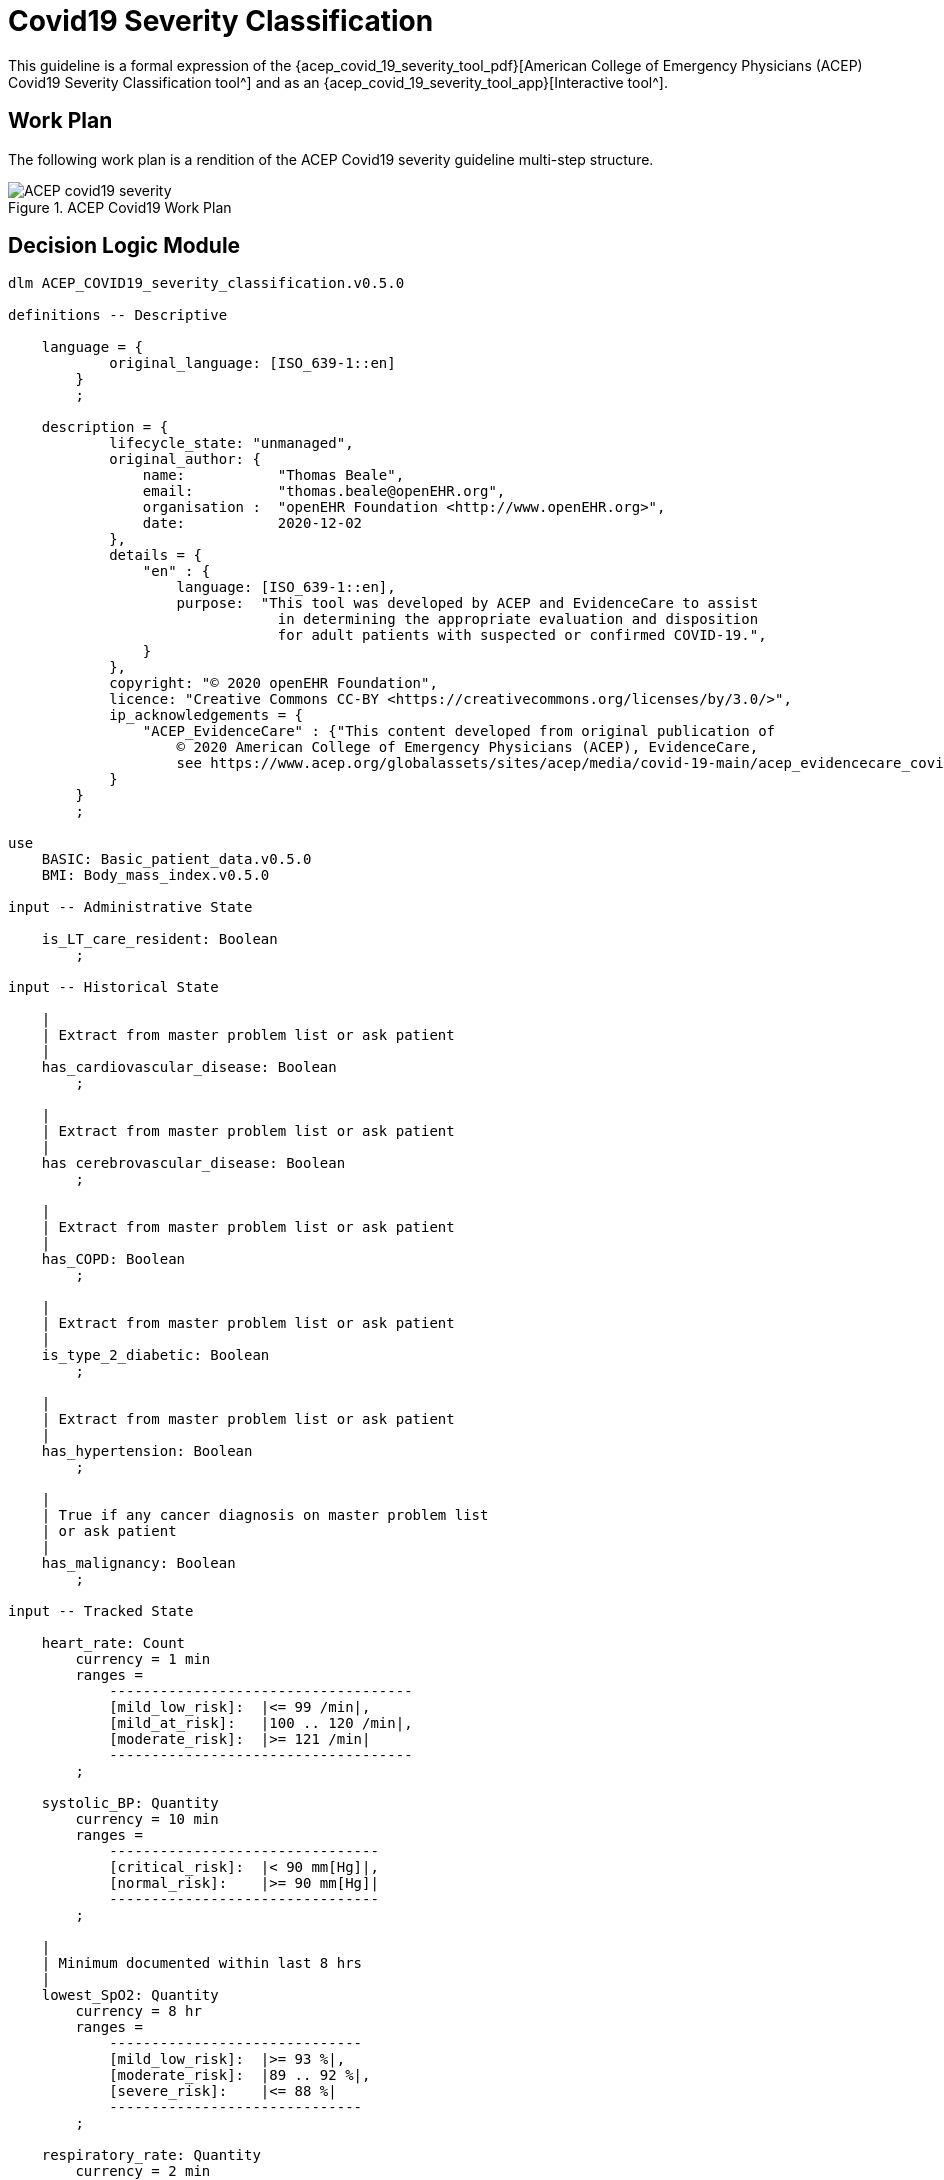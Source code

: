 = Covid19 Severity Classification

This guideline is a formal expression of the {acep_covid_19_severity_tool_pdf}[American College of Emergency Physicians (ACEP) Covid19 Severity Classification tool^] and as an {acep_covid_19_severity_tool_app}[Interactive tool^].

== Work Plan

The following work plan is a rendition of the ACEP Covid19 severity guideline multi-step structure.

[.text-center]
.ACEP Covid19 Work Plan
image::{diagrams_uri}/ACEP_covid19_severity.svg[id=ACEP_covid19_severity, align="center"]

== Decision Logic Module

[source,ts]
----
dlm ACEP_COVID19_severity_classification.v0.5.0

definitions -- Descriptive

    language = {
            original_language: [ISO_639-1::en]
        }
        ;

    description = {
            lifecycle_state: "unmanaged",
            original_author: {
                name:           "Thomas Beale",
                email:          "thomas.beale@openEHR.org",
                organisation :  "openEHR Foundation <http://www.openEHR.org>",
                date:           2020-12-02
            },
            details = {
                "en" : {
                    language: [ISO_639-1::en],
                    purpose:  "This tool was developed by ACEP and EvidenceCare to assist
                                in determining the appropriate evaluation and disposition 
                                for adult patients with suspected or confirmed COVID-19.",
                }
            },
            copyright: "© 2020 openEHR Foundation",
            licence: "Creative Commons CC-BY <https://creativecommons.org/licenses/by/3.0/>",
            ip_acknowledgements = {
                "ACEP_EvidenceCare" : {"This content developed from original publication of
                    © 2020 American College of Emergency Physicians (ACEP), EvidenceCare, 
                    see https://www.acep.org/globalassets/sites/acep/media/covid-19-main/acep_evidencecare_covid19severitytool.pdf"},
            }
        }
        ;
    
use
    BASIC: Basic_patient_data.v0.5.0
    BMI: Body_mass_index.v0.5.0
    
input -- Administrative State

    is_LT_care_resident: Boolean
        ;
        
input -- Historical State

    |
    | Extract from master problem list or ask patient
    |
    has_cardiovascular_disease: Boolean
        ;
        
    |
    | Extract from master problem list or ask patient
    |
    has cerebrovascular_disease: Boolean
        ;
        
    |
    | Extract from master problem list or ask patient
    |
    has_COPD: Boolean
        ;
        
    |
    | Extract from master problem list or ask patient
    |
    is_type_2_diabetic: Boolean
        ;
        
    |
    | Extract from master problem list or ask patient
    |
    has_hypertension: Boolean
        ;
        
    |
    | True if any cancer diagnosis on master problem list 
    | or ask patient
    |
    has_malignancy: Boolean
        ;
        
input -- Tracked State

    heart_rate: Count
        currency = 1 min
        ranges =
            ------------------------------------
            [mild_low_risk]:  |<= 99 /min|,
            [mild_at_risk]:   |100 .. 120 /min|,
            [moderate_risk]:  |>= 121 /min|
            ------------------------------------
        ;
        
    systolic_BP: Quantity
        currency = 10 min
        ranges =
            --------------------------------
            [critical_risk]:  |< 90 mm[Hg]|,
            [normal_risk]:    |>= 90 mm[Hg]|
            --------------------------------
        ;
        
    |
    | Minimum documented within last 8 hrs
    |
    lowest_SpO2: Quantity
        currency = 8 hr
        ranges =
            ------------------------------
            [mild_low_risk]:  |>= 93 %|,
            [moderate_risk]:  |89 .. 92 %|,
            [severe_risk]:    |<= 88 %|
            ------------------------------
        ;
        
    respiratory_rate: Quantity
        currency = 2 min
        ranges =
            ----------------------------------
            [mild_low_risk]:  |<= 22 /min|,
            [moderate_risk]:  |23 .. 28 /min|,
            [severe_risk]:    |>= 29 /min|
            ----------------------------------
        ;
        
    O2_flow_rate: Quantity
        currency = 2 min
        ranges =
            ---------------------------------
            [mild_low_risk]:  |= 0 L/min|,
            [mild_at_risk]:   |1 .. 2 L/min|,
            [moderate_risk]:  |3 .. 4 L/min|,
            [severe_risk]:    |>= 5 L/min|
            ---------------------------------
        ;
        
    has_altered_LOC: Boolean
        currency = 5 min
        ;
        
    has_hemoptysis: Boolean
        currency = 5 min
        ;
        
    has_persistent_dyspnea: Boolean
        currency = 5 min
        ;
    
    |
    | Reference SpO2 for exertional test: a 1-minute sit-to-stand 
    | test can be performed within the patient’s room. 
    | With this, they sit and stand as many as they can over the 
    | course of 1 minute.
    | * A 3% drop in pulse oximeter reading is considered a positive test
    |
    SpO2_exertion_reference: Quantity
        currency = 5 min
        ;
        
    |
    | Post exertion SpO2
    |
    SpO2_exertion_post: Quantity
        currency = 5 min
        ;
        
rules -- Main

    heart_rate_score: Integer
        Result := case heart_rate in
            =====================
            *:                0
            =====================
        ;
        
    systolic_BP_score: Integer
        Result := case systolic_BP in
            =====================
            *:                0
            =====================
        ;
        
    SpO2_score: Integer
        Result := case lowest_SpO2 in
            =====================
            [mild_low_risk]:  0,
            ---------------------
            [moderate_risk]:  2,
            ---------------------
            [severe_risk]:    5,
            ---------------------
            *:                0
            =====================
        ;
        
    respiratory_rate_score: Integer
        Result := case respiratory_rate in
            =====================
            [mild_low_risk]:  0,
            ---------------------
            [mild_at_risk]:   1,
            ---------------------
            [moderate_risk]:  2,
            ---------------------
            *:                0
            =====================
        ;
        
    O2_flow_rate_score: Integer
        Result := case O2_flow_rate in
            =====================
            [mild_low_risk],
            [mild_at_risk]:   0,
            ---------------------
            [moderate_risk]:  4,
            ---------------------
            [severe_risk]:    5,
            ---------------------
            *:                0
            =====================
        ;
        
    |
    | Compute the qCSI score from vital signs sub-scores
    |
    qCSI_score: Integer
        Result := heart_rate_score +
                systolic_BP_score +
                SpO2_score +
                respiratory_rate_score +
                O2_flow_rate_score
        ;

    |
    | ACEP step 2 assessment
    |
    qCSI_risk: Terminology_code
        Result := case qCSI_score in
            ============================
            0:          [mild_low_risk],
            ----------------------------
            |1..2|:     [mild_at_risk],
            ----------------------------
            |3..5|:     [moderate_risk],
            ----------------------------
            |6..8|:     [severe_risk],
            ----------------------------
            |>= 9|:     [critical_risk]
            ============================
        ;

    |
    | Count demographic related risk factors
    |
    risk_factors_demographic_count: Integer
        Result.add (
            ------------------------------------
            BASIC.sex = [male]          ? 1 : 0,
            BASIC.age > 60              ? 1 : 0,
            BASIC.race = [black_race]   ? 1 : 0
            ------------------------------------
        );
       
    |
    | Count medical / history related risk factors
    |
    risk_factors_medical_count: Integer
        Result.add (
            --------------------------------------
            has_cardiovascular_disease    ? 1 : 0,
            has cerebrovascular_disease   ? 1 : 0,
            has_COPD                      ? 1 : 0,
            is_type_2_diabetic            ? 1 : 0,
            has_hypertension              ? 1 : 0,
            has_malignancy                ? 1 : 0,
            BMI.bmi > 30                  ? 1 : 0,
            has_renal_disease             ? 1 : 0
            --------------------------------------
        );
       
    |
    | Total pre-existing risk factors count
    |
    risk_factors_count: Integer
        Result := risk_factors_demographic_count + 
                  risk_factors_medical_count
        ;
                    
    |
    | ACEP step 3 assessment
    | NB: must be assessed in highest -> lowest order
    |
    symptoms_related_risk: Terminology_code
        Result := choice of
            ====================================================
            has_altered_LOC:                    [critical_risk],
            ----------------------------------------------------
            has_hemoptysis:                     [severe_risk],
            ----------------------------------------------------
            has_persistent_dyspnea or
            is_LT_care_resident:                [moderate_risk],
            ----------------------------------------------------
            risk_factors_count ∈ {|>= 2|}:     [mild_at_risk],
            ----------------------------------------------------
            risk_factors_count ∈ {|0..1|}:     [mild_low_risk]
            ====================================================
        ;

    |
    | Discharge home rule based on various criteria
    |
    can_discharge: Boolean
        Result := 
            qCSI_risk = [mild_low_risk] and
            symptoms_related_risk = [mild_low_risk] and
            exertional_SpO2_drop = [normal] and
            TO BE COMPLETED
        ;
        
    |
    | Generate a % drop in SpO2 over 1 min sit/stand exertion test;
    | NB: A fall in SpO2 generates a +ve result value.
    |
    exertional_SpO2_drop: Quantity
        Result := (SpO2_exertion_reference - SpO2_exertion_post)/SpO2_exertion_reference * 100
        ;
        
    exertional_SpO2_result: Terminology_code
        Result := case exertional_SpO2_drop in
            ========================
            |< 3%|:   [normal],
            ------------------------
            |>= 3%|:  [mild_at_risk]
            ========================
        ;

definitions -- Terminology
            
    terminology = {
        term_definitions: {
            "en" : {
                "qCSI_score" : {
                    text: "..."
                },
                "qCSI_risk" : {
                    text: "..."
                },
                "risk_factors_demographic_count" : {
                    text: "..."
                },
                "risk_factors_medical_count" : {
                    text: "..."
                },
                "risk_factors_count" : {
                    text: "..."
                },
                "symptoms_related_risk" : {
                    text: "..."
                },
                "exertional_SpO2_drop" : {
                    text: "..."
                },
                "exertional_SpO2_result" : {
                    text: "..."
                }
            }
        }
    }
    ;

----

